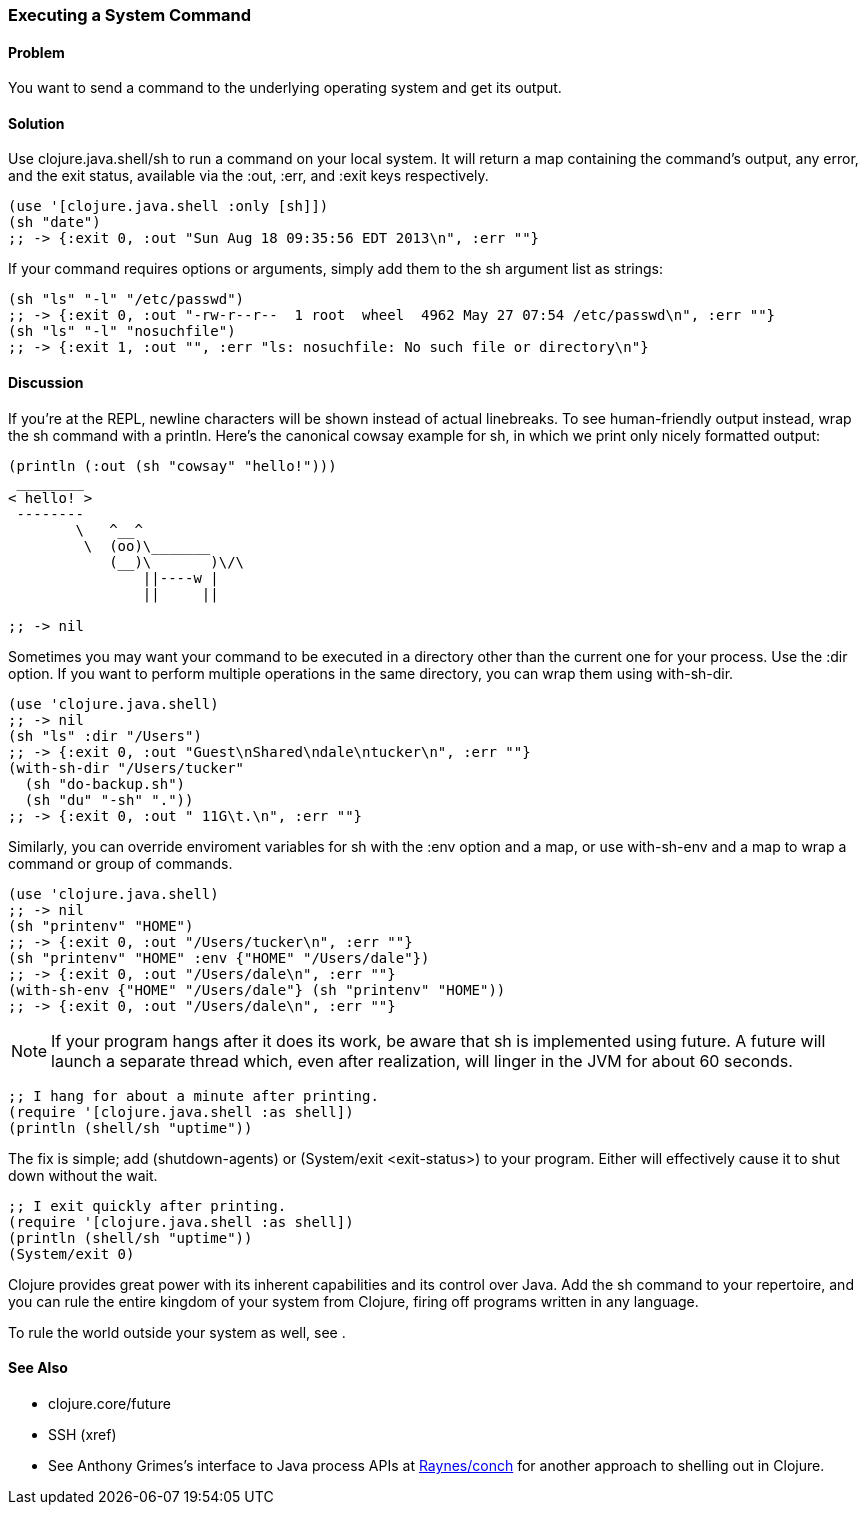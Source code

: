[au="Mark Whelan"]
=== Executing a System Command

==== Problem

You want to send a command to the underlying operating system
and get its output.

==== Solution

Use +clojure.java.shell/sh+ to run a command on your local system.
It will return a map containing the command's output, any error, and the
exit status, available via the :out, :err, and :exit keys respectively.

[source,clojure]
----
(use '[clojure.java.shell :only [sh]])
(sh "date")
;; -> {:exit 0, :out "Sun Aug 18 09:35:56 EDT 2013\n", :err ""}
----

If your command requires options or arguments, simply add them to the
+sh+ argument list as strings:

[source,clojure]
----
(sh "ls" "-l" "/etc/passwd")
;; -> {:exit 0, :out "-rw-r--r--  1 root  wheel  4962 May 27 07:54 /etc/passwd\n", :err ""}
(sh "ls" "-l" "nosuchfile")
;; -> {:exit 1, :out "", :err "ls: nosuchfile: No such file or directory\n"}
----

==== Discussion

If you're at the REPL, newline characters will be shown instead of
actual linebreaks. To see human-friendly output instead, wrap the
+sh+ command with a +println+. Here's the canonical cowsay example for +sh+,
in which we print only nicely formatted output:

[source,clojure]
----
(println (:out (sh "cowsay" "hello!")))
 ________
< hello! >
 --------
        \   ^__^
         \  (oo)\_______
            (__)\       )\/\
                ||----w |
                ||     ||

;; -> nil
----

Sometimes you may want your command to be executed in a directory
other than the current one for your process. Use the :dir
option. If you want to perform multiple operations in the same directory,
you can wrap them using +with-sh-dir+.

[source,clojure]
----
(use 'clojure.java.shell)
;; -> nil
(sh "ls" :dir "/Users")
;; -> {:exit 0, :out "Guest\nShared\ndale\ntucker\n", :err ""}
(with-sh-dir "/Users/tucker"
  (sh "do-backup.sh")
  (sh "du" "-sh" "."))
;; -> {:exit 0, :out " 11G\t.\n", :err ""}
----

Similarly, you can override enviroment variables for +sh+ with
the :env option and a map, or use +with-sh-env+ and a map to wrap a command
or group of commands.

[source,clojure]
----
(use 'clojure.java.shell)
;; -> nil
(sh "printenv" "HOME")
;; -> {:exit 0, :out "/Users/tucker\n", :err ""}
(sh "printenv" "HOME" :env {"HOME" "/Users/dale"})
;; -> {:exit 0, :out "/Users/dale\n", :err ""}
(with-sh-env {"HOME" "/Users/dale"} (sh "printenv" "HOME"))
;; -> {:exit 0, :out "/Users/dale\n", :err ""}
----

[NOTE]
If your program hangs after it does its work, be aware that +sh+ is implemented using +future+. A +future+ will launch a separate thread which, even after realization, will linger in the JVM for about 60 seconds.

[source,clojure]
----
;; I hang for about a minute after printing.
(require '[clojure.java.shell :as shell])
(println (shell/sh "uptime"))
----

The fix is simple; add +(shutdown-agents)+ or +(System/exit <exit-status>)+ to your program. Either will effectively cause it to shut down without the wait.

[source,clojure]
----
;; I exit quickly after printing.
(require '[clojure.java.shell :as shell])
(println (shell/sh "uptime"))
(System/exit 0)
----

Clojure provides great power with its inherent capabilities and its control
over Java. Add the +sh+ command to your repertoire, and you can rule
the entire kingdom of your system from Clojure, firing off programs
written in any language.

To rule the world outside your system as well, see [[ch_network_io]].

==== See Also

* +clojure.core/future+
* SSH (xref)
* See Anthony Grimes's interface to Java process APIs at https://github.com/Raynes/conch[Raynes/conch] for another approach to shelling out in Clojure.
